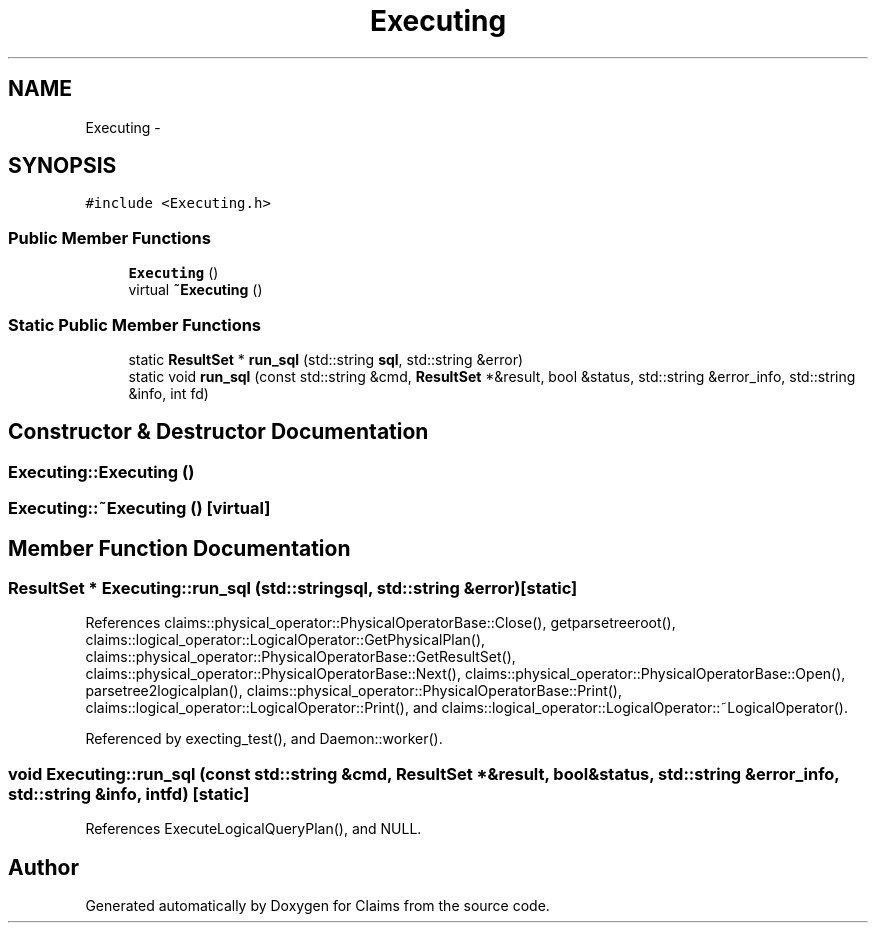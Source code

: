 .TH "Executing" 3 "Thu Nov 12 2015" "Claims" \" -*- nroff -*-
.ad l
.nh
.SH NAME
Executing \- 
.SH SYNOPSIS
.br
.PP
.PP
\fC#include <Executing\&.h>\fP
.SS "Public Member Functions"

.in +1c
.ti -1c
.RI "\fBExecuting\fP ()"
.br
.ti -1c
.RI "virtual \fB~Executing\fP ()"
.br
.in -1c
.SS "Static Public Member Functions"

.in +1c
.ti -1c
.RI "static \fBResultSet\fP * \fBrun_sql\fP (std::string \fBsql\fP, std::string &error)"
.br
.ti -1c
.RI "static void \fBrun_sql\fP (const std::string &cmd, \fBResultSet\fP *&result, bool &status, std::string &error_info, std::string &info, int fd)"
.br
.in -1c
.SH "Constructor & Destructor Documentation"
.PP 
.SS "Executing::Executing ()"

.SS "Executing::~Executing ()\fC [virtual]\fP"

.SH "Member Function Documentation"
.PP 
.SS "\fBResultSet\fP * Executing::run_sql (std::stringsql, std::string &error)\fC [static]\fP"

.PP
References claims::physical_operator::PhysicalOperatorBase::Close(), getparsetreeroot(), claims::logical_operator::LogicalOperator::GetPhysicalPlan(), claims::physical_operator::PhysicalOperatorBase::GetResultSet(), claims::physical_operator::PhysicalOperatorBase::Next(), claims::physical_operator::PhysicalOperatorBase::Open(), parsetree2logicalplan(), claims::physical_operator::PhysicalOperatorBase::Print(), claims::logical_operator::LogicalOperator::Print(), and claims::logical_operator::LogicalOperator::~LogicalOperator()\&.
.PP
Referenced by execting_test(), and Daemon::worker()\&.
.SS "void Executing::run_sql (const std::string &cmd, \fBResultSet\fP *&result, bool &status, std::string &error_info, std::string &info, intfd)\fC [static]\fP"

.PP
References ExecuteLogicalQueryPlan(), and NULL\&.

.SH "Author"
.PP 
Generated automatically by Doxygen for Claims from the source code\&.
